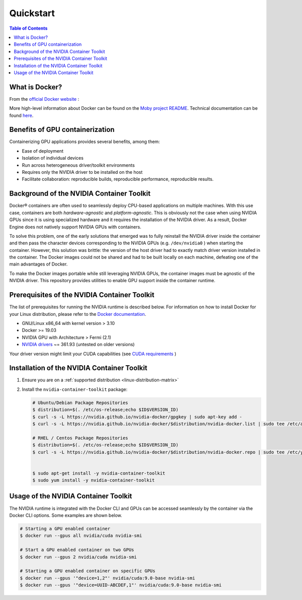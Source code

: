 Quickstart
==========

.. contents:: Table of Contents
   :local:

What is Docker?
---------------

From the `official Docker website <https://www.docker.com/what-docker>`_ :

..
   Docker containers wrap a piece of software in a complete filesystem that contains everything needed to run: code, runtime, system tools, system libraries – anything that can be installed on a server. This guarantees that the software will always run the same, regardless of its environment.


More high-level information about Docker can be found on the `Moby project README <https://github.com/moby/moby/blob/master/README.md>`_. Technical documentation can be found `here <https://docs.docker.com/>`_.

Benefits of GPU containerization
--------------------------------

Containerizing GPU applications provides several benefits, among them:


* Ease of deployment
* Isolation of individual devices
* Run across heterogeneous driver/toolkit environments
* Requires only the NVIDIA driver to be installed on the host
* Facilitate collaboration: reproducible builds, reproducible performance, reproducible results.

Background of the NVIDIA Container Toolkit
------------------------------------------

Docker® containers are often used to seamlessly deploy CPU-based applications on multiple machines. With this use case, containers are both *hardware-agnostic* and *platform-agnostic*. This is obviously not the case when using NVIDIA GPUs since it is using specialized hardware and it requires the installation of the NVIDIA driver. As a result, Docker Engine does not natively support NVIDIA GPUs with containers.

To solve this problem, one of the early solutions that emerged was to fully reinstall the NVIDIA driver inside the container and then pass the character devices corresponding to the NVIDIA GPUs (e.g. ``/dev/nvidia0`` ) when starting the container. However, this solution was brittle: the version of the host driver had to exactly match driver version installed in the container. The Docker images could not be shared and had to be built locally on each machine, defeating one of the main advantages of Docker.

To make the Docker images portable while still leveraging NVIDIA GPUs, the container images must be agnostic of the NVIDIA driver. This repository provides utilities to enable GPU support inside the container runtime.

Prerequisites of the NVIDIA Container Toolkit
---------------------------------------------

The list of prerequisites for running the NVIDIA runtime is described below.
For information on how to install Docker for your Linux distribution, please refer to the `Docker documentation <https://docs.docker.com/engine/installation>`_.


* GNU/Linux x86_64 with kernel version > 3.10
* Docker >= 19.03
* NVIDIA GPU with Architecture > Fermi (2.1)
* `NVIDIA drivers <http://www.nvidia.com/object/unix.html>`_ ~= 361.93 (untested on older versions)

Your driver version might limit your CUDA capabilities (see `CUDA requirements <CUDA#requirements>`_ )

Installation of the NVIDIA Container Toolkit
--------------------------------------------

#. Ensure you are on a :ref:`supported distribution <linux-distribution-matrix>`
#. Install the ``nvidia-container-toolkit`` package:

   .. code-block::

     # Ubuntu/Debian Package Repositories
     $ distribution=$(. /etc/os-release;echo $ID$VERSION_ID)
     $ curl -s -L https://nvidia.github.io/nvidia-docker/gpgkey | sudo apt-key add -
     $ curl -s -L https://nvidia.github.io/nvidia-docker/$distribution/nvidia-docker.list | sudo tee /etc/apt/sources.list.d/nvidia-docker.list

     # RHEL / Centos Package Repositories
     $ distribution=$(. /etc/os-release;echo $ID$VERSION_ID)
     $ curl -s -L https://nvidia.github.io/nvidia-docker/$distribution/nvidia-docker.repo | sudo tee /etc/yum.repos.d/nvidia-docker.repo


     $ sudo apt-get install -y nvidia-container-toolkit
     $ sudo yum install -y nvidia-container-toolkit

Usage of the NVIDIA Container Toolkit
-------------------------------------

The NVIDIA runtime is integrated with the Docker CLI and GPUs can be accessed seamlessly by the container via the Docker CLI options. Some examples are shown below. 

.. code-block::

   # Starting a GPU enabled container
   $ docker run --gpus all nvidia/cuda nvidia-smi

   # Start a GPU enabled container on two GPUs
   $ docker run --gpus 2 nvidia/cuda nvidia-smi

   # Starting a GPU enabled container on specific GPUs
   $ docker run --gpus '"device=1,2"' nvidia/cuda:9.0-base nvidia-smi
   $ docker run --gpus '"device=UUID-ABCDEF,1"' nvidia/cuda:9.0-base nvidia-smi
